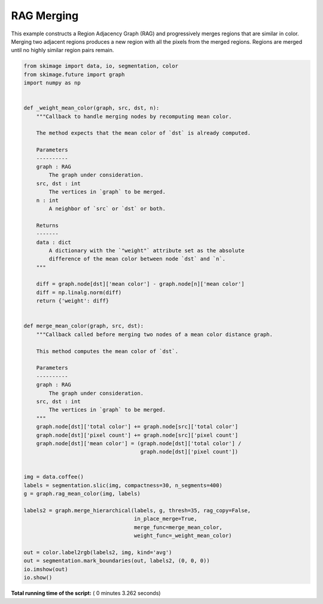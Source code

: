 

.. _sphx_glr_auto_examples_segmentation_plot_rag_merge.py:


===========
RAG Merging
===========

This example constructs a Region Adjacency Graph (RAG) and progressively merges
regions that are similar in color. Merging two adjacent regions produces
a new region with all the pixels from the merged regions. Regions are merged
until no highly similar region pairs remain.





.. image:: /auto_examples/segmentation/images/sphx_glr_plot_rag_merge_001.png
    :align: center





.. code-block:: python


    from skimage import data, io, segmentation, color
    from skimage.future import graph
    import numpy as np


    def _weight_mean_color(graph, src, dst, n):
        """Callback to handle merging nodes by recomputing mean color.

        The method expects that the mean color of `dst` is already computed.

        Parameters
        ----------
        graph : RAG
            The graph under consideration.
        src, dst : int
            The vertices in `graph` to be merged.
        n : int
            A neighbor of `src` or `dst` or both.

        Returns
        -------
        data : dict
            A dictionary with the `"weight"` attribute set as the absolute
            difference of the mean color between node `dst` and `n`.
        """

        diff = graph.node[dst]['mean color'] - graph.node[n]['mean color']
        diff = np.linalg.norm(diff)
        return {'weight': diff}


    def merge_mean_color(graph, src, dst):
        """Callback called before merging two nodes of a mean color distance graph.

        This method computes the mean color of `dst`.

        Parameters
        ----------
        graph : RAG
            The graph under consideration.
        src, dst : int
            The vertices in `graph` to be merged.
        """
        graph.node[dst]['total color'] += graph.node[src]['total color']
        graph.node[dst]['pixel count'] += graph.node[src]['pixel count']
        graph.node[dst]['mean color'] = (graph.node[dst]['total color'] /
                                         graph.node[dst]['pixel count'])


    img = data.coffee()
    labels = segmentation.slic(img, compactness=30, n_segments=400)
    g = graph.rag_mean_color(img, labels)

    labels2 = graph.merge_hierarchical(labels, g, thresh=35, rag_copy=False,
                                       in_place_merge=True,
                                       merge_func=merge_mean_color,
                                       weight_func=_weight_mean_color)

    out = color.label2rgb(labels2, img, kind='avg')
    out = segmentation.mark_boundaries(out, labels2, (0, 0, 0))
    io.imshow(out)
    io.show()

**Total running time of the script:** ( 0 minutes  3.262 seconds)



.. only :: html

 .. container:: sphx-glr-footer


  .. container:: sphx-glr-download

     :download:`Download Python source code: plot_rag_merge.py <plot_rag_merge.py>`



  .. container:: sphx-glr-download

     :download:`Download Jupyter notebook: plot_rag_merge.ipynb <plot_rag_merge.ipynb>`


.. only:: html

 .. rst-class:: sphx-glr-signature

    `Gallery generated by Sphinx-Gallery <https://sphinx-gallery.readthedocs.io>`_
